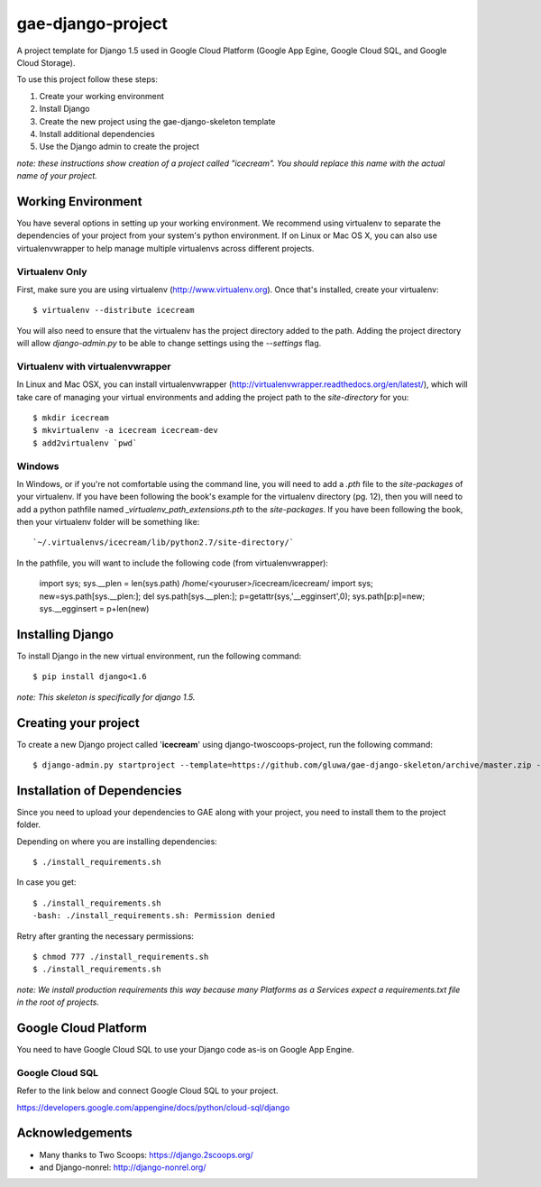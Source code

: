 ==================
gae-django-project
==================

A project template for Django 1.5 used in Google Cloud Platform (Google App Egine, Google Cloud SQL, and Google Cloud Storage).

To use this project follow these steps:

#. Create your working environment
#. Install Django
#. Create the new project using the gae-django-skeleton template
#. Install additional dependencies
#. Use the Django admin to create the project

*note: these instructions show creation of a project called "icecream".  You
should replace this name with the actual name of your project.*

Working Environment
===================

You have several options in setting up your working environment.  We recommend
using virtualenv to separate the dependencies of your project from your system's
python environment.  If on Linux or Mac OS X, you can also use virtualenvwrapper to help manage multiple virtualenvs across different projects.

Virtualenv Only
---------------

First, make sure you are using virtualenv (http://www.virtualenv.org). Once
that's installed, create your virtualenv::

    $ virtualenv --distribute icecream

You will also need to ensure that the virtualenv has the project directory
added to the path. Adding the project directory will allow `django-admin.py` to
be able to change settings using the `--settings` flag.

Virtualenv with virtualenvwrapper
--------------------------

In Linux and Mac OSX, you can install virtualenvwrapper (http://virtualenvwrapper.readthedocs.org/en/latest/),
which will take care of managing your virtual environments and adding the
project path to the `site-directory` for you::

    $ mkdir icecream
    $ mkvirtualenv -a icecream icecream-dev
    $ add2virtualenv `pwd`

Windows
----------

In Windows, or if you're not comfortable using the command line, you will need
to add a `.pth` file to the `site-packages` of your virtualenv. If you have
been following the book's example for the virtualenv directory (pg. 12), then
you will need to add a python pathfile named `_virtualenv_path_extensions.pth`
to the `site-packages`. If you have been following the book, then your
virtualenv folder will be something like::

    `~/.virtualenvs/icecream/lib/python2.7/site-directory/`

In the pathfile, you will want to include the following code (from
virtualenvwrapper):

    import sys; sys.__plen = len(sys.path)
    /home/<youruser>/icecream/icecream/
    import sys; new=sys.path[sys.__plen:]; del sys.path[sys.__plen:]; p=getattr(sys,'__egginsert',0); sys.path[p:p]=new; sys.__egginsert = p+len(new)

Installing Django
=================

To install Django in the new virtual environment, run the following command::

    $ pip install django<1.6

*note: This skeleton is specifically for django 1.5.*

Creating your project
=====================

To create a new Django project called '**icecream**' using
django-twoscoops-project, run the following command::

    $ django-admin.py startproject --template=https://github.com/gluwa/gae-django-skeleton/archive/master.zip --extension=py,rst,html,sh icecream_project

Installation of Dependencies
=============================

Since you need to upload your dependencies to GAE along with your project,
you need to install them to the project folder.

Depending on where you are installing dependencies::

    $ ./install_requirements.sh

In case you get::

    $ ./install_requirements.sh
    -bash: ./install_requirements.sh: Permission denied

Retry after granting the necessary permissions::

    $ chmod 777 ./install_requirements.sh
    $ ./install_requirements.sh

*note: We install production requirements this way because many Platforms as a
Services expect a requirements.txt file in the root of projects.*

Google Cloud Platform
=====================

You need to have Google Cloud SQL to use your Django code as-is on Google App Engine.

Google Cloud SQL
----------------

Refer to the link below and connect Google Cloud SQL to your project.

https://developers.google.com/appengine/docs/python/cloud-sql/django

Acknowledgements
================

- Many thanks to Two Scoops: https://django.2scoops.org/
- and Django-nonrel: http://django-nonrel.org/
